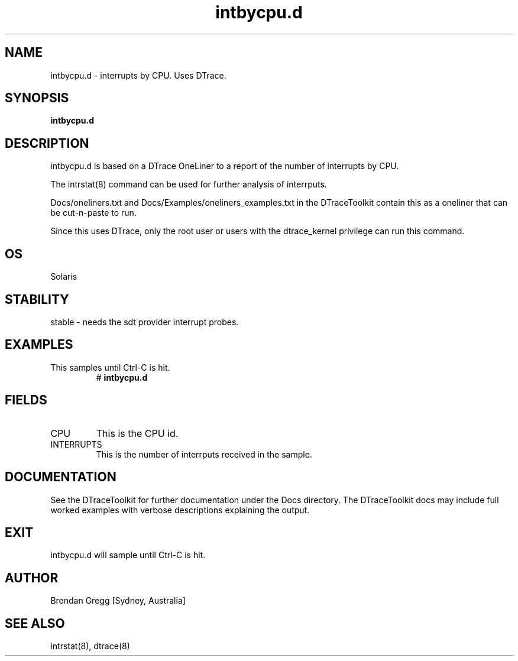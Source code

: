 .TH intbycpu.d 8  "$Date:: 2007-08-05 #$" "USER COMMANDS"
.SH NAME
intbycpu.d \- interrupts by CPU. Uses DTrace.
.SH SYNOPSIS
.B intbycpu.d
.SH DESCRIPTION
intbycpu.d is based on a DTrace OneLiner to a report of the number of 
interrupts by CPU.

The intrstat(8) command can be used for further analysis
of interrputs.

Docs/oneliners.txt and Docs/Examples/oneliners_examples.txt
in the DTraceToolkit contain this as a oneliner that can be cut-n-paste
to run.

Since this uses DTrace, only the root user or users with the
dtrace_kernel privilege can run this command.
.SH OS
Solaris
.SH STABILITY
stable - needs the sdt provider interrupt probes.
.SH EXAMPLES
.TP
This samples until Ctrl\-C is hit.
# 
.B intbycpu.d
.PP
.SH FIELDS
.TP
CPU
This is the CPU id.
.TP
INTERRUPTS
This is the number of interrputs received in the sample.
.PP
.SH DOCUMENTATION
See the DTraceToolkit for further documentation under the 
Docs directory. The DTraceToolkit docs may include full worked
examples with verbose descriptions explaining the output.
.SH EXIT
intbycpu.d will sample until Ctrl\-C is hit.
.SH AUTHOR
Brendan Gregg
[Sydney, Australia]
.SH SEE ALSO
intrstat(8), dtrace(8)

